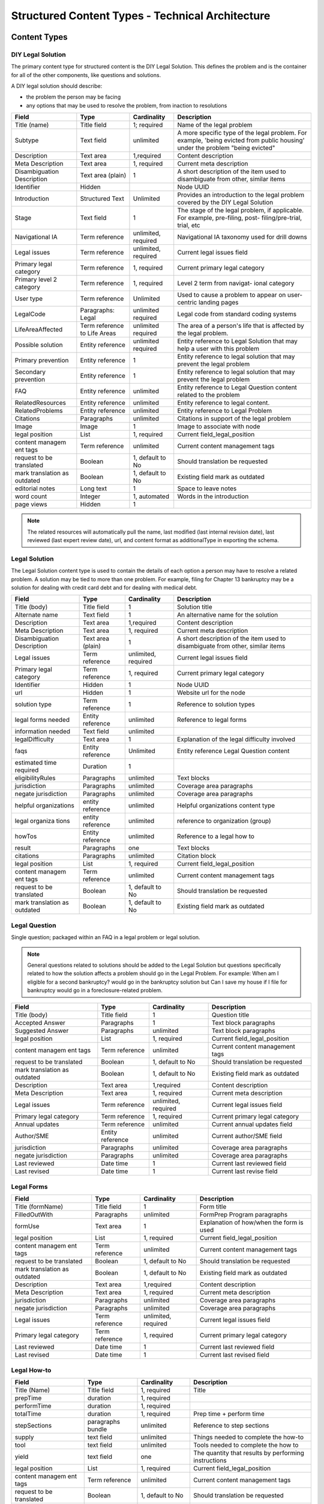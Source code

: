 =====================================================
Structured Content Types - Technical Architecture
=====================================================

.. todo:: Update to current version

Content Types
===============

DIY Legal Solution
--------------------
The primary content type for structured content is the DIY Legal Solution. This defines the problem and is the container for all of the other components, like questions and solutions.

A DIY legal solution should describe:

* the problem the person may be facing
* any options that may be used to resolve the problem, from inaction to resolutions

+-----------------+-------------------+----------------+-----------------------------+
| Field           | Type              | Cardinality    | Description                 |
+=================+===================+================+=============================+
| Title (name)    | Title field       | 1; required    | Name of the legal problem   |
+-----------------+-------------------+----------------+-----------------------------+
| Subtype         | Text field        | unlimited      | A more specific type of the |
|                 |                   |                | legal problem. For example, |
|                 |                   |                | 'being evicted from public  |
|                 |                   |                | housing' under the problem  |
|                 |                   |                | "being evicted"             |
+-----------------+-------------------+----------------+-----------------------------+
| Description     | Text area         | 1,required     | Content description         |
+-----------------+-------------------+----------------+-----------------------------+
| Meta            | Text area         | 1, required    | Current meta description    |
| Description     |                   |                |                             |
+-----------------+-------------------+----------------+-----------------------------+
| Disambiguation  | Text area (plain) | 1              | A short description of the  |
| Description     |                   |                | item used to disambiguate   |
|                 |                   |                | from other, similar items   |
+-----------------+-------------------+----------------+-----------------------------+
| Identifier      | Hidden            |                | Node UUID                   |
+-----------------+-------------------+----------------+-----------------------------+
| Introduction    | Structured Text   | Unlimited      | Provides an introduction to |
|                 |                   |                | the legal problem covered by|
|                 |                   |                | the DIY Legal Solution      |
+-----------------+-------------------+----------------+-----------------------------+
| Stage           | Text field        | 1              | The stage of the legal      |
|                 |                   |                | problem, if applicable. For |
|                 |                   |                | example, pre-filing, post-  |
|                 |                   |                | filing/pre-trial, trial, etc|
+-----------------+-------------------+----------------+-----------------------------+
| Navigational IA | Term reference    | unlimited,     | Navigational IA taxonomy    |
|                 |                   | required       | used for drill downs        |
+-----------------+-------------------+----------------+-----------------------------+
| Legal issues    | Term reference    | unlimited,     | Current legal issues field  |
|                 |                   | required       |                             |
+-----------------+-------------------+----------------+-----------------------------+
| Primary legal   | Term reference    | 1, required    | Current primary legal       |
| category        |                   |                | category                    |
+-----------------+-------------------+----------------+-----------------------------+
| Primary level 2 | Term reference    | 1, required    | Level 2 term from navigat-  |
| category        |                   |                | ional category              |
+-----------------+-------------------+----------------+-----------------------------+
| User type       | Term reference    | Unlimited      | Used to cause a problem to  |
|                 |                   |                | appear on user-centric      |
|                 |                   |                | landing pages               |
+-----------------+-------------------+----------------+-----------------------------+
| LegalCode       | Paragraphs: Legal | unlimited      | Legal code from standard    |
|                 |                   | required       | coding systems              |
+-----------------+-------------------+----------------+-----------------------------+
| LifeAreaAffected| Term reference    | unlimited      | The area of a person's life |
|                 | to Life Areas     | required       | that is affected by the     |
|                 |                   |                | legal problem.              |
+-----------------+-------------------+----------------+-----------------------------+
|Possible solution| Entity reference  | unlimited      | Entity reference to Legal   |
|                 |                   | required       | Solution that may help a    |
|                 |                   |                | user with this problem      |
+-----------------+-------------------+----------------+-----------------------------+
| Primary         | Entity reference  | 1              | Entity reference to legal   |
| prevention      |                   |                | solution that may prevent   |
|                 |                   |                | the legal problem           |
+-----------------+-------------------+----------------+-----------------------------+
| Secondary       | Entity reference  | 1              | Entity reference to legal   |
| prevention      |                   |                | solution that may prevent   |
|                 |                   |                | the legal problem           |
+-----------------+-------------------+----------------+-----------------------------+
| FAQ             | Entity reference  | unlimited      | Entity reference to         |
|                 |                   |                | Legal Question content      |
|                 |                   |                | related to the problem      |
+-----------------+-------------------+----------------+-----------------------------+
| RelatedResources| Entity reference  | unlimited      | Entity reference to legal   |
|                 |                   |                | content.                    |
+-----------------+-------------------+----------------+-----------------------------+
| RelatedProblems | Entity reference  | unlimited      | Entity reference to Legal   |
|                 |                   |                | Problem                     |
+-----------------+-------------------+----------------+-----------------------------+
| Citations       | Paragraphs        | unlimited      | Citations in support of the |
|                 |                   |                | legal problem               |
+-----------------+-------------------+----------------+-----------------------------+
| Image           | Image             | 1              | Image to associate with node|
+-----------------+-------------------+----------------+-----------------------------+
| legal position  | List              | 1, required    | Current field_legal_position|
+-----------------+-------------------+----------------+-----------------------------+
| content managem | Term reference    | unlimited      | Current content management  |
| ent tags        |                   |                | tags                        |
+-----------------+-------------------+----------------+-----------------------------+
| request         | Boolean           | 1, default to  | Should translation be       |
| to be translated|                   | No             | requested                   |
+-----------------+-------------------+----------------+-----------------------------+
| mark translation| Boolean           | 1, default to  | Existing field              |
| as outdated     |                   | No             | mark as outdated            |
+-----------------+-------------------+----------------+-----------------------------+
| editorial notes | Long text         | 1              | Space to leave notes        |
+-----------------+-------------------+----------------+-----------------------------+
| word count      | Integer           | 1, automated   | Words in the introduction   |
+-----------------+-------------------+----------------+-----------------------------+
| page views      | Hidden            | 1              |                             |
+-----------------+-------------------+----------------+-----------------------------+

.. note::

   The related resources will automatically pull the name, last modified (last internal revision date), last reviewed (last expert review date), url, and content format as additionalType in exporting the schema.

Legal Solution
----------------

The Legal Solution content type is used to contain the details of each option a person may have to resolve a related problem. A solution may be tied to more than one problem. For example, filing for Chapter 13 bankruptcy may be a solution for dealing with credit card debt and for dealing with medical debt.

+-----------------+-------------------+----------------+-----------------------------+
| Field           | Type              | Cardinality    | Description                 |
+=================+===================+================+=============================+
| Title (body)    | Title field       | 1              | Solution title              |
+-----------------+-------------------+----------------+-----------------------------+
| Alternate name  | Text field        | 1              | An alternative name for the |
|                 |                   |                | solution                    |
+-----------------+-------------------+----------------+-----------------------------+
| Description     | Text area         | 1,required     | Content description         |
+-----------------+-------------------+----------------+-----------------------------+
| Meta            | Text area         | 1, required    | Current meta description    |
| Description     |                   |                |                             |
+-----------------+-------------------+----------------+-----------------------------+
| Disambiguation  | Text area (plain) | 1              | A short description of the  |
| Description     |                   |                | item used to disambiguate   |
|                 |                   |                | from other, similar items   |
+-----------------+-------------------+----------------+-----------------------------+
| Legal issues    | Term reference    | unlimited,     | Current legal issues field  |
|                 |                   | required       |                             |
+-----------------+-------------------+----------------+-----------------------------+
| Primary legal   | Term reference    | 1, required    | Current primary legal       |
| category        |                   |                | category                    |
+-----------------+-------------------+----------------+-----------------------------+
| Identifier      | Hidden            | 1              | Node UUID                   |
+-----------------+-------------------+----------------+-----------------------------+
| url             | Hidden            | 1              | Website url for the node    |
+-----------------+-------------------+----------------+-----------------------------+
| solution type   | Term reference    | 1              | Reference to solution types |
+-----------------+-------------------+----------------+-----------------------------+
| legal forms     | Entity reference  | unlimited      | Reference to legal forms    |
| needed          |                   |                |                             |
+-----------------+-------------------+----------------+-----------------------------+
| information     | Text field        | unlimited      |                             |
| needed          |                   |                |                             |
+-----------------+-------------------+----------------+-----------------------------+
| legalDifficulty | Text area         | 1              | Explanation of the legal    |
|                 |                   |                | difficulty involved         |
+-----------------+-------------------+----------------+-----------------------------+
| faqs            | Entity reference  | Unlimited      | Entity reference            |
|                 |                   |                | Legal Question content      |
+-----------------+-------------------+----------------+-----------------------------+
| estimated time  | Duration          | 1              |                             |
| required        |                   |                |                             |
+-----------------+-------------------+----------------+-----------------------------+
| eligibilityRules| Paragraphs        | unlimited      | Text blocks                 |
+-----------------+-------------------+----------------+-----------------------------+
| jurisdiction    | Paragraphs        | unlimited      | Coverage area paragraphs    |
+-----------------+-------------------+----------------+-----------------------------+
| negate          |                   |                |                             |
| jurisdiction    | Paragraphs        | unlimited      | Coverage area paragraphs    |
+-----------------+-------------------+----------------+-----------------------------+
| helpful         | entity reference  | unlimited      | Helpful organizations       |
| organizations   |                   |                | content type                |
+-----------------+-------------------+----------------+-----------------------------+
| legal organiza  | entity reference  | unlimited      | reference to organization   |
| tions           |                   |                | (group)                     |
+-----------------+-------------------+----------------+-----------------------------+
| howTos          | Entity reference  | unlimited      | Reference to a legal how to |
+-----------------+-------------------+----------------+-----------------------------+
| result          | Paragraphs        | one            | Text blocks                 |
+-----------------+-------------------+----------------+-----------------------------+
| citations       | Paragraphs        | unlimited      | Citation block              |
+-----------------+-------------------+----------------+-----------------------------+
| legal position  | List              | 1, required    | Current field_legal_position|
+-----------------+-------------------+----------------+-----------------------------+
| content managem | Term reference    | unlimited      | Current content management  |
| ent tags        |                   |                | tags                        |
+-----------------+-------------------+----------------+-----------------------------+
| request         | Boolean           | 1, default to  | Should translation be       |
| to be translated|                   | No             | requested                   |
+-----------------+-------------------+----------------+-----------------------------+
| mark translation| Boolean           | 1, default to  | Existing field              |
| as outdated     |                   | No             | mark as outdated            |
+-----------------+-------------------+----------------+-----------------------------+


Legal Question
----------------

Single question; packaged within an FAQ in a legal problem or legal solution.

.. note::  General questions related to solutions should be added to the Legal Solution but questions specifically related to how the solution affects a problem should go in the Legal Problem. For example:  When am I eligible for a second bankruptcy? would go in the bankruptcy solution but Can I save my house if I file for bankruptcy would go in a foreclosure-related problem.


+-----------------+-------------------+----------------+-----------------------------+
| Field           | Type              | Cardinality    | Description                 |
+=================+===================+================+=============================+
| Title (body)    | Title field       | 1              | Question title              |
+-----------------+-------------------+----------------+-----------------------------+
| Accepted Answer | Paragraphs        | 1              | Text block paragraphs       |
+-----------------+-------------------+----------------+-----------------------------+
| Suggested       | Paragraphs        | unlimited      | Text block paragraphs       |
| Answer          |                   |                |                             |
+-----------------+-------------------+----------------+-----------------------------+
| legal position  | List              | 1, required    | Current field_legal_position|
+-----------------+-------------------+----------------+-----------------------------+
| content managem | Term reference    | unlimited      | Current content management  |
| ent tags        |                   |                | tags                        |
+-----------------+-------------------+----------------+-----------------------------+
| request         | Boolean           | 1, default to  | Should translation be       |
| to be translated|                   | No             | requested                   |
+-----------------+-------------------+----------------+-----------------------------+
| mark translation| Boolean           | 1, default to  | Existing field              |
| as outdated     |                   | No             | mark as outdated            |
+-----------------+-------------------+----------------+-----------------------------+
| Description     | Text area         | 1,required     | Content description         |
+-----------------+-------------------+----------------+-----------------------------+
| Meta            | Text area         | 1, required    | Current meta description    |
| Description     |                   |                |                             |
+-----------------+-------------------+----------------+-----------------------------+
| Legal issues    | Term reference    | unlimited,     | Current legal issues field  |
|                 |                   | required       |                             |
+-----------------+-------------------+----------------+-----------------------------+
| Primary legal   | Term reference    | 1, required    | Current primary legal       |
| category        |                   |                | category                    |
+-----------------+-------------------+----------------+-----------------------------+
| Annual updates  | Term reference    | unlimited      | Current annual updates field|
+-----------------+-------------------+----------------+-----------------------------+
| Author/SME      | Entity reference  | unlimited      | Current author/SME field    |
+-----------------+-------------------+----------------+-----------------------------+
| jurisdiction    | Paragraphs        | unlimited      | Coverage area paragraphs    |
+-----------------+-------------------+----------------+-----------------------------+
| negate          |                   |                |                             |
| jurisdiction    | Paragraphs        | unlimited      | Coverage area paragraphs    |
+-----------------+-------------------+----------------+-----------------------------+
| Last reviewed   | Date time         | 1              | Current last reviewed field |
+-----------------+-------------------+----------------+-----------------------------+
| Last revised    | Date time         | 1              | Current last revise field   |
+-----------------+-------------------+----------------+-----------------------------+

Legal Forms
---------------
+-----------------+-------------------+----------------+-----------------------------+
| Field           | Type              | Cardinality    | Description                 |
+=================+===================+================+=============================+
| Title (formName)| Title field       | 1              | Form title                  |
+-----------------+-------------------+----------------+-----------------------------+
| FilledOutWith   | Paragraphs        | unlimited      | FormPrep Program paragraphs |
+-----------------+-------------------+----------------+-----------------------------+
| formUse         | Text area         | 1              | Explanation of how/when the |
|                 |                   |                | form is used                |
+-----------------+-------------------+----------------+-----------------------------+
| legal position  | List              | 1, required    | Current field_legal_position|
+-----------------+-------------------+----------------+-----------------------------+
| content managem | Term reference    | unlimited      | Current content management  |
| ent tags        |                   |                | tags                        |
+-----------------+-------------------+----------------+-----------------------------+
| request         | Boolean           | 1, default to  | Should translation be       |
| to be translated|                   | No             | requested                   |
+-----------------+-------------------+----------------+-----------------------------+
| mark translation| Boolean           | 1, default to  | Existing field              |
| as outdated     |                   | No             | mark as outdated            |
+-----------------+-------------------+----------------+-----------------------------+
| Description     | Text area         | 1,required     | Content description         |
+-----------------+-------------------+----------------+-----------------------------+
| Meta            | Text area         | 1, required    | Current meta description    |
| Description     |                   |                |                             |
+-----------------+-------------------+----------------+-----------------------------+
| jurisdiction    | Paragraphs        | unlimited      | Coverage area paragraphs    |
+-----------------+-------------------+----------------+-----------------------------+
| negate          |                   |                |                             |
| jurisdiction    | Paragraphs        | unlimited      | Coverage area paragraphs    |
+-----------------+-------------------+----------------+-----------------------------+
| Legal issues    | Term reference    | unlimited,     | Current legal issues field  |
|                 |                   | required       |                             |
+-----------------+-------------------+----------------+-----------------------------+
| Primary legal   | Term reference    | 1, required    | Current primary legal       |
| category        |                   |                | category                    |
+-----------------+-------------------+----------------+-----------------------------+
| Last reviewed   | Date time         | 1              | Current last reviewed field |
+-----------------+-------------------+----------------+-----------------------------+
| Last revised    | Date time         | 1              | Current last revised field  |
+-----------------+-------------------+----------------+-----------------------------+



Legal How-to
---------------
+-----------------+-------------------+----------------+-----------------------------+
| Field           | Type              | Cardinality    | Description                 |
+=================+===================+================+=============================+
| Title (Name)    | Title field       | 1, required    | Title                       |
+-----------------+-------------------+----------------+-----------------------------+
| prepTime        | duration          | 1, required    |                             |
+-----------------+-------------------+----------------+-----------------------------+
| performTime     | duration          | 1, required    |                             |
+-----------------+-------------------+----------------+-----------------------------+
| totalTime       | duration          | 1, required    | Prep time + perform time    |
+-----------------+-------------------+----------------+-----------------------------+
| stepSections    | paragraphs bundle | unlimited      | Reference to step sections  |
+-----------------+-------------------+----------------+-----------------------------+
| supply          | text field        | unlimited      | Things needed to complete   |
|                 |                   |                | the how-to                  |
+-----------------+-------------------+----------------+-----------------------------+
| tool            | text field        | unlimited      | Tools needed to complete the|
|                 |                   |                | how to                      |
+-----------------+-------------------+----------------+-----------------------------+
| yield           | text field        | one            | The quantity that results by|
|                 |                   |                | performing instructions     |
+-----------------+-------------------+----------------+-----------------------------+
| legal position  | List              | 1, required    | Current field_legal_position|
+-----------------+-------------------+----------------+-----------------------------+
| content managem | Term reference    | unlimited      | Current content management  |
| ent tags        |                   |                | tags                        |
+-----------------+-------------------+----------------+-----------------------------+
| request         | Boolean           | 1, default to  | Should translation be       |
| to be translated|                   | No             | requested                   |
+-----------------+-------------------+----------------+-----------------------------+
| mark translation| Boolean           | 1, default to  | Existing field              |
| as outdated     |                   | No             | mark as outdated            |
+-----------------+-------------------+----------------+-----------------------------+
| Description     | Text area         | 1,required     | Content description         |
+-----------------+-------------------+----------------+-----------------------------+
| Meta            | Text area         | 1, required    | Current meta description    |
| Description     |                   |                |                             |
+-----------------+-------------------+----------------+-----------------------------+
| Legal issues    | Term reference    | unlimited,     | Current legal issues field  |
|                 |                   | required       |                             |
+-----------------+-------------------+----------------+-----------------------------+
| Primary legal   | Term reference    | 1, required    | Current primary legal       |
| category        |                   |                | category                    |
+-----------------+-------------------+----------------+-----------------------------+
| Annual updates  | Term reference    | unlimited      | Current annual updates field|
+-----------------+-------------------+----------------+-----------------------------+
| Author/SME      | Entity reference  | unlimited      | Current author/SME field    |
+-----------------+-------------------+----------------+-----------------------------+
| jurisdiction    | Paragraphs        | unlimited      | Coverage area paragraphs    |
+-----------------+-------------------+----------------+-----------------------------+
| negate          |                   |                |                             |
| jurisdiction    | Paragraphs        | unlimited      | Coverage area paragraphs    |
+-----------------+-------------------+----------------+-----------------------------+
| Last reviewed   | Date time         | 1              | Current last reviewed field |
+-----------------+-------------------+----------------+-----------------------------+
| Last revised    | Date time         | 1              | Current last revised field  |
+-----------------+-------------------+----------------+-----------------------------+



Legal Step
-------------
+-----------------+-------------------+----------------+-----------------------------+
| Field           | Type              | Cardinality    | Description                 |
+=================+===================+================+=============================+
| Title (Name)    | Title field       | 1, required    |                             |
+-----------------+-------------------+----------------+-----------------------------+
| Step information| paragraphs bundle | unlimited      | Directions or Tips bundle   |
+-----------------+-------------------+----------------+-----------------------------+
| legal position  | List              | 1, required    | Current field_legal_position|
+-----------------+-------------------+----------------+-----------------------------+
| content managem | Term reference    | unlimited      | Current content management  |
| ent tags        |                   |                | tags                        |
+-----------------+-------------------+----------------+-----------------------------+
| request         | Boolean           | 1, default to  | Should translation be       |
| to be translated|                   | No             | requested                   |
+-----------------+-------------------+----------------+-----------------------------+
| mark translation| Boolean           | 1, default to  | Existing field              |
| as outdated     |                   | No             | mark as outdated            |
+-----------------+-------------------+----------------+-----------------------------+
| Description     | Text area         | 1,required     | Content description         |
+-----------------+-------------------+----------------+-----------------------------+
| Meta            | Text area         | 1, required    | Current meta description    |
| Description     |                   |                |                             |
+-----------------+-------------------+----------------+-----------------------------+
| Legal issues    | Term reference    | unlimited,     | Current legal issues field  |
|                 |                   | required       |                             |
+-----------------+-------------------+----------------+-----------------------------+
| Primary legal   | Term reference    | 1, required    | Current primary legal       |
| category        |                   |                | category                    |
+-----------------+-------------------+----------------+-----------------------------+
| Annual updates  | Term reference    | unlimited      | Current annual updates field|
+-----------------+-------------------+----------------+-----------------------------+
| Author/SME      | Entity reference  | unlimited      | Current author/SME field    |
+-----------------+-------------------+----------------+-----------------------------+
| jurisdiction    | Paragraphs        | unlimited      | Coverage area paragraphs    |
+-----------------+-------------------+----------------+-----------------------------+
| negate          |                   |                |                             |
| jurisdiction    | Paragraphs        | unlimited      | Coverage area paragraphs    |
+-----------------+-------------------+----------------+-----------------------------+
| Last reviewed   | Date time         | 1              | Current last reviewed field |
+-----------------+-------------------+----------------+-----------------------------+
| Last revised    | Date time         | 1              | Current last revised field  |
+-----------------+-------------------+----------------+-----------------------------+


.. note:: There is also a position property in the legal steps in the schema. This is computed in the step sections paragraph bundle in the How-to and not stored directly in the steps. This will allow for step re-use.


Helpful Organization
---------------------
.. note::
   ILAO already has organization profile data that should be used for any organization in our system. New entities should only be added to reference organizations that are not legal services providers within our Organization platform.

   Fields will be hidden when an Organization is included.

+-----------------+-------------------+----------------+-----------------------------+
| Field           | Type              | Cardinality    | Description                 |
+=================+===================+================+=============================+
| Title (Name)    | Title field       | 1, required    |                             |
+-----------------+-------------------+----------------+-----------------------------+
| Description     | Text area         | 1              |                             |
+-----------------+-------------------+----------------+-----------------------------+
| Address         | Address           | 1              |                             |
+-----------------+-------------------+----------------+-----------------------------+
| Area Served     | Paragraphs bundle | unlimited      | Coverage area               |
+-----------------+-------------------+----------------+-----------------------------+
| Email           | Email             | 1              |                             |
+-----------------+-------------------+----------------+-----------------------------+
| Telephone       | Text field        | 1              |                             |
+-----------------+-------------------+----------------+-----------------------------+
| Contact         | Paragraphs bundle | unlimited      |                             |
+-----------------+-------------------+----------------+-----------------------------+
| content managem | Term reference    | unlimited      | Current content management  |
| ent tags        |                   |                | tags                        |
+-----------------+-------------------+----------------+-----------------------------+
| request         | Boolean           | 1, default to  | Should translation be       |
| to be translated|                   | No             | requested                   |
+-----------------+-------------------+----------------+-----------------------------+
| mark translation| Boolean           | 1, default to  | Existing field              |
| as outdated     |                   | No             | mark as outdated            |
+-----------------+-------------------+----------------+-----------------------------+
| Last revised    | Date time         | 1              | Current last reviewed field |
+-----------------+-------------------+----------------+-----------------------------+

Paragraph Bundles
===================

There are a number of paragraphs bundle created to support the content entities in the schema:

* LegalCode, used in LegalProblem
* FormPrepProgram, used in LegalForms
* Step section, a holder for steps in Legal How-to
* How to directions and tips, used in Legal Steps
* CoverageArea, used in Legal Solution, Organization
* TextBlock, used in various text output where we need more control over structure.
* Contact point
* Paired markup to pair a WYSIWYG item with a plain text with footnotes version

Legal Code
------------
+-----------------+-------------------+----------------+-----------------------------+
| Field           | Type              | Cardinality    | Description                 |
+=================+===================+================+=============================+
| Code value      | Text field        | 1              |                             |
+-----------------+-------------------+----------------+-----------------------------+
| Coding system   | Text field        | 1              |                             |
+-----------------+-------------------+----------------+-----------------------------+

Form Prep Program
--------------------

+-----------------+-------------------+----------------+-----------------------------+
| Field           | Type              | Cardinality    | Description                 |
+=================+===================+================+=============================+
| name            | text  field       | 1              | Name of the form prep       |
|                 |                   |                | package or Easy Form        |
+-----------------+-------------------+----------------+-----------------------------+
| url             | link              | 1              | link to the form prep       |
+-----------------+-------------------+----------------+-----------------------------+
| formPrepProgram | term reference    | 1              | Reference to the form prep  |
|                 |                   |                | programs taxonomy           |
+-----------------+-------------------+----------------+-----------------------------+

Legal Step Sections
----------------------
+-----------------+-------------------+----------------+-----------------------------+
| Field           | Type              | Cardinality    | Description                 |
+=================+===================+================+=============================+
| Title (Name)    | Title field       | 1, required    | Title or heading for section|
+-----------------+-------------------+----------------+-----------------------------+
| Include title?  | Boolean           | 1, required    | Include title in API feed?  |
+-----------------+-------------------+----------------+-----------------------------+
| Steps           | Entity reference  | unlimited      | Reference to legal steps    |
+-----------------+-------------------+----------------+-----------------------------+

.. note:: There is also a position property in the steps section in the schema. This is computed in the How To and not stored directly in the steps.

How To Directions & Tips
--------------------------

+-----------------+-------------------+----------------+-----------------------------+
| Field           | Type              | Cardinality    | Description                 |
+=================+===================+================+=============================+
| How-to Type     | Select            | 1, required    | Tip or Direction            |
+-----------------+-------------------+----------------+-----------------------------+
| Body            | Paragraphs item   | 1, required    | Paired markup               |
+-----------------+-------------------+----------------+-----------------------------+
| referencedUrls  | Links             | unlimited      | Links included in markup    |
+-----------------+-------------------+----------------+-----------------------------+

.. note:: There is also a position property in the schema. This is computed in the How-to and not stored in the database.



Structured Text Block
------------------------

+-----------------+-------------------+----------------+-----------------------------+
| Field           | Type              | Cardinality    | Description                 |
+=================+===================+================+=============================+
| Heading         | Text field        | 1              |                             |
+-----------------+-------------------+----------------+-----------------------------+
| Body            | Paragraphs bundle | required       | Paired markup               |
|                 |                   | unlimited      |                             |
+-----------------+-------------------+----------------+-----------------------------+
| List            | Paragraphs bundle | unlimited      | Item list bundle            |
+-----------------+-------------------+----------------+-----------------------------+

Paired Markup
-----------------

+-----------------+-------------------+----------------+-----------------------------+
| Field           | Type              | Cardinality    | Description                 |
+=================+===================+================+=============================+
| Body            | Hidden            | unlimited,     | Clean version of body with  |
|                 |                   | required       | markup                      |
+-----------------+-------------------+----------------+-----------------------------+
| Body with markup| Text area         | unlimited,     | WYSIWYG                     |
|                 |                   | required       |                             |
+-----------------+-------------------+----------------+-----------------------------+

Structured Item List
----------------------

+-----------------+-------------------+----------------+-----------------------------+
| Field           | Type              | Cardinality    | Description                 |
+=================+===================+================+=============================+
| Item List Order | Select            | 1, required    | ascending, descending, or   |
|                 |                   |                | unordered                   |
+-----------------+-------------------+----------------+-----------------------------+
| Item List       | Paragraphs bundle | unlimited,     | Paired markup               |
| Elements        |                   | required       |                             |
+-----------------+-------------------+----------------+-----------------------------+


Coverage Area
----------------

+-----------------+-------------------+----------------+-----------------------------+
| Field           | Type              | Cardinality    | Description                 |
+=================+===================+================+=============================+
| Administrative  | Select            | 1, required    | Country, state, city,       |
| area            |                   |                | postal code                 |
+-----------------+-------------------+----------------+-----------------------------+
| Counties        | Term reference    | unlimited      | Region taxonomy             |
+-----------------+-------------------+----------------+-----------------------------+
| Cities          | Term reference    | unlimited      | Region taxonomy             |
+-----------------+-------------------+----------------+-----------------------------+
| Zip codes       | Term reference    | unlimited      | Region taxonomy             |
+-----------------+-------------------+----------------+-----------------------------+
| Countries       | Country           | unlimited      | Defaults to United States   |
+-----------------+-------------------+----------------+-----------------------------+

Contact Point
------------------
+-----------------+-------------------+----------------+-----------------------------+
| Field           | Type              | Cardinality    | Description                 |
+=================+===================+================+=============================+
| Contact type    | Text field        | unlimited      |                             |
+-----------------+-------------------+----------------+-----------------------------+
| Area served     | Paragraphs bundle | unlimited      | Coverage area bundle        |
+-----------------+-------------------+----------------+-----------------------------+
| Email           | Email             | 1              |                             |
+-----------------+-------------------+----------------+-----------------------------+
| Telephone       | Text field        | 1              |                             |
+-----------------+-------------------+----------------+-----------------------------+
| Hours           | Hours field       | unlimited      |                             |
+-----------------+-------------------+----------------+-----------------------------+
| Products        | Text field        | unlimited      | Type of service or product  |
| Supported       |                   |                | offered through the         |
|                 |                   |                | organization.               |
+-----------------+-------------------+----------------+-----------------------------+

Citation
-----------
+-----------------+-------------------+----------------+-----------------------------+
| Field           | Type              | Cardinality    | Description                 |
+=================+===================+================+=============================+
| Citation        | Text field        | one            | Citation text               |
+-----------------+-------------------+----------------+-----------------------------+
| URL             | Link              |one             |  Link to citation           |
+-----------------+-------------------+----------------+-----------------------------+

Taxonomies
=============

* life areas (used in legal problem)
* solution types (used in legal solutions)
* form prep programs (used in Legal forms)


Technical Notes
===================

* We can use \Drupal\Core\Mail\MailFormatHelper::htmlToText($string) to render plain text with urls as footnotes from the with markup fields.


.. image:: ../assets/clean-markup.png




